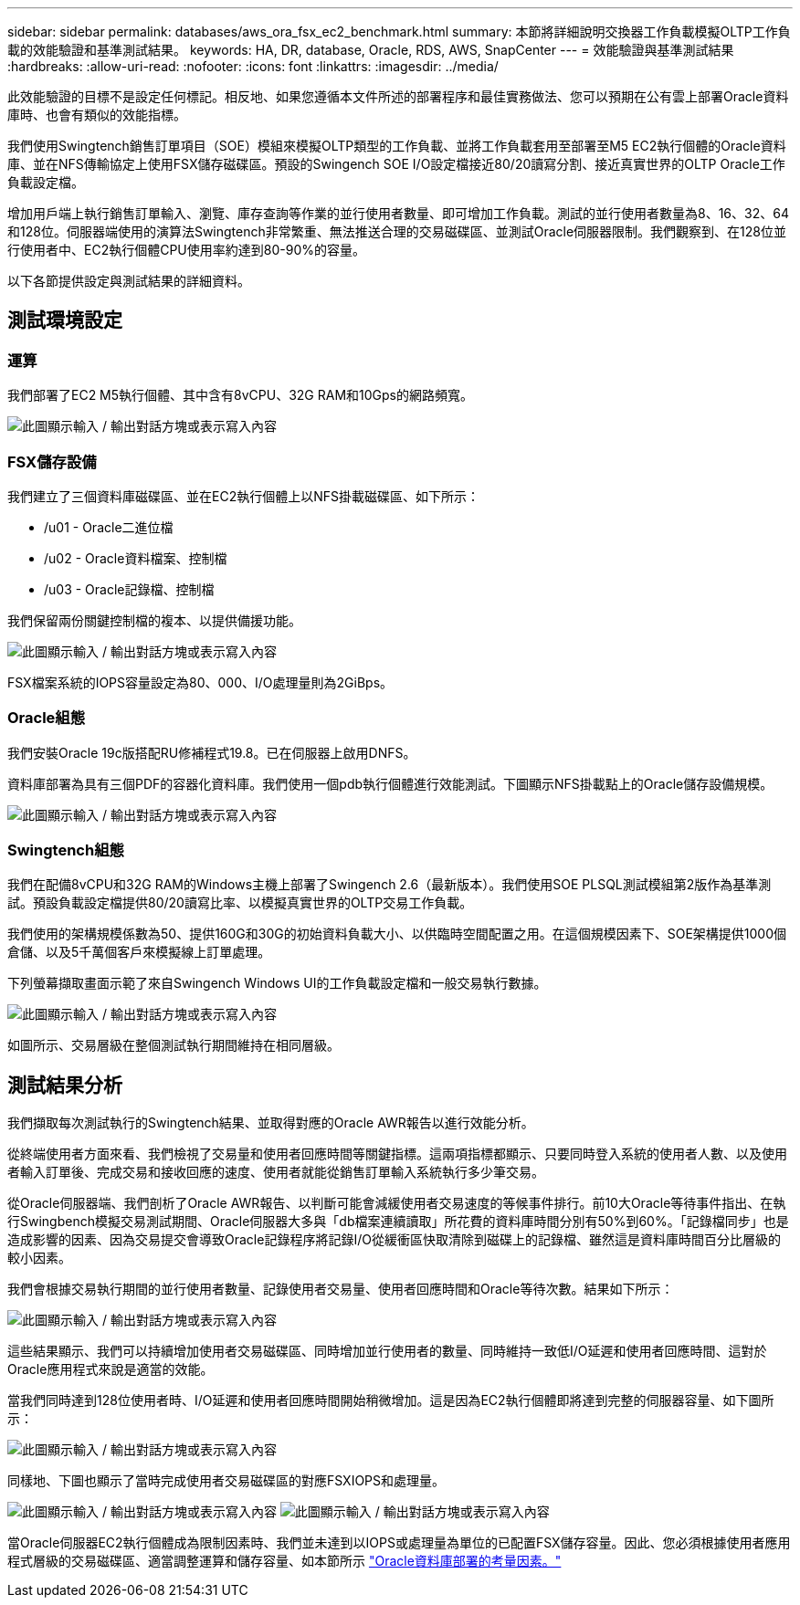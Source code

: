 ---
sidebar: sidebar 
permalink: databases/aws_ora_fsx_ec2_benchmark.html 
summary: 本節將詳細說明交換器工作負載模擬OLTP工作負載的效能驗證和基準測試結果。 
keywords: HA, DR, database, Oracle, RDS, AWS, SnapCenter 
---
= 效能驗證與基準測試結果
:hardbreaks:
:allow-uri-read: 
:nofooter: 
:icons: font
:linkattrs: 
:imagesdir: ../media/


[role="lead"]
此效能驗證的目標不是設定任何標記。相反地、如果您遵循本文件所述的部署程序和最佳實務做法、您可以預期在公有雲上部署Oracle資料庫時、也會有類似的效能指標。

我們使用Swingtench銷售訂單項目（SOE）模組來模擬OLTP類型的工作負載、並將工作負載套用至部署至M5 EC2執行個體的Oracle資料庫、並在NFS傳輸協定上使用FSX儲存磁碟區。預設的Swingench SOE I/O設定檔接近80/20讀寫分割、接近真實世界的OLTP Oracle工作負載設定檔。

增加用戶端上執行銷售訂單輸入、瀏覽、庫存查詢等作業的並行使用者數量、即可增加工作負載。測試的並行使用者數量為8、16、32、64和128位。伺服器端使用的演算法Swingtench非常繁重、無法推送合理的交易磁碟區、並測試Oracle伺服器限制。我們觀察到、在128位並行使用者中、EC2執行個體CPU使用率約達到80-90%的容量。

以下各節提供設定與測試結果的詳細資料。



== 測試環境設定



=== 運算

我們部署了EC2 M5執行個體、其中含有8vCPU、32G RAM和10Gps的網路頻寬。

image:aws_ora_fsx_ec2_inst_10.png["此圖顯示輸入 / 輸出對話方塊或表示寫入內容"]



=== FSX儲存設備

我們建立了三個資料庫磁碟區、並在EC2執行個體上以NFS掛載磁碟區、如下所示：

* /u01 - Oracle二進位檔
* /u02 - Oracle資料檔案、控制檔
* /u03 - Oracle記錄檔、控制檔


我們保留兩份關鍵控制檔的複本、以提供備援功能。

image:aws_ora_fsx_ec2_stor_15.png["此圖顯示輸入 / 輸出對話方塊或表示寫入內容"]

FSX檔案系統的IOPS容量設定為80、000、I/O處理量則為2GiBps。



=== Oracle組態

我們安裝Oracle 19c版搭配RU修補程式19.8。已在伺服器上啟用DNFS。

資料庫部署為具有三個PDF的容器化資料庫。我們使用一個pdb執行個體進行效能測試。下圖顯示NFS掛載點上的Oracle儲存設備規模。

image:aws_ora_fsx_ec2_inst_11.png["此圖顯示輸入 / 輸出對話方塊或表示寫入內容"]



=== Swingtench組態

我們在配備8vCPU和32G RAM的Windows主機上部署了Swingench 2.6（最新版本）。我們使用SOE PLSQL測試模組第2版作為基準測試。預設負載設定檔提供80/20讀寫比率、以模擬真實世界的OLTP交易工作負載。

我們使用的架構規模係數為50、提供160G和30G的初始資料負載大小、以供臨時空間配置之用。在這個規模因素下、SOE架構提供1000個倉儲、以及5千萬個客戶來模擬線上訂單處理。

下列螢幕擷取畫面示範了來自Swingench Windows UI的工作負載設定檔和一般交易執行數據。

image:aws_ora_fsx_ec2_swin_01.png["此圖顯示輸入 / 輸出對話方塊或表示寫入內容"]

如圖所示、交易層級在整個測試執行期間維持在相同層級。



== 測試結果分析

我們擷取每次測試執行的Swingtench結果、並取得對應的Oracle AWR報告以進行效能分析。

從終端使用者方面來看、我們檢視了交易量和使用者回應時間等關鍵指標。這兩項指標都顯示、只要同時登入系統的使用者人數、以及使用者輸入訂單後、完成交易和接收回應的速度、使用者就能從銷售訂單輸入系統執行多少筆交易。

從Oracle伺服器端、我們剖析了Oracle AWR報告、以判斷可能會減緩使用者交易速度的等候事件排行。前10大Oracle等待事件指出、在執行Swingbench模擬交易測試期間、Oracle伺服器大多與「db檔案連續讀取」所花費的資料庫時間分別有50%到60%。「記錄檔同步」也是造成影響的因素、因為交易提交會導致Oracle記錄程序將記錄I/O從緩衝區快取清除到磁碟上的記錄檔、雖然這是資料庫時間百分比層級的較小因素。

我們會根據交易執行期間的並行使用者數量、記錄使用者交易量、使用者回應時間和Oracle等待次數。結果如下所示：

image:aws_ora_fsx_ec2_swin_02.png["此圖顯示輸入 / 輸出對話方塊或表示寫入內容"]

這些結果顯示、我們可以持續增加使用者交易磁碟區、同時增加並行使用者的數量、同時維持一致低I/O延遲和使用者回應時間、這對於Oracle應用程式來說是適當的效能。

當我們同時達到128位使用者時、I/O延遲和使用者回應時間開始稍微增加。這是因為EC2執行個體即將達到完整的伺服器容量、如下圖所示：

image:aws_ora_fsx_ec2_swin_03.png["此圖顯示輸入 / 輸出對話方塊或表示寫入內容"]

同樣地、下圖也顯示了當時完成使用者交易磁碟區的對應FSXIOPS和處理量。

image:aws_ora_fsx_ec2_swin_04.png["此圖顯示輸入 / 輸出對話方塊或表示寫入內容"] image:aws_ora_fsx_ec2_swin_05.png["此圖顯示輸入 / 輸出對話方塊或表示寫入內容"]

當Oracle伺服器EC2執行個體成為限制因素時、我們並未達到以IOPS或處理量為單位的已配置FSX儲存容量。因此、您必須根據使用者應用程式層級的交易磁碟區、適當調整運算和儲存容量、如本節所示 link:aws_ora_fsx_ec2_factors.html["Oracle資料庫部署的考量因素。"]
